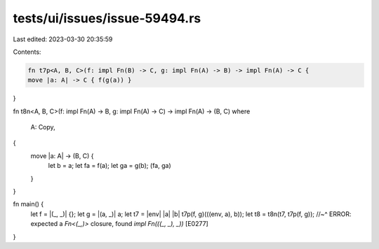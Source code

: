 tests/ui/issues/issue-59494.rs
==============================

Last edited: 2023-03-30 20:35:59

Contents:

.. code-block:: rs

    fn t7p<A, B, C>(f: impl Fn(B) -> C, g: impl Fn(A) -> B) -> impl Fn(A) -> C {
    move |a: A| -> C { f(g(a)) }
}

fn t8n<A, B, C>(f: impl Fn(A) -> B, g: impl Fn(A) -> C) -> impl Fn(A) -> (B, C)
where
    A: Copy,
{
    move |a: A| -> (B, C) {
        let b = a;
        let fa = f(a);
        let ga = g(b);
        (fa, ga)
    }
}

fn main() {
    let f = |(_, _)| {};
    let g = |(a, _)| a;
    let t7 = |env| |a| |b| t7p(f, g)(((env, a), b));
    let t8 = t8n(t7, t7p(f, g));
    //~^ ERROR: expected a `Fn<(_,)>` closure, found `impl Fn(((_, _), _))` [E0277]
}


